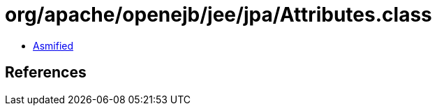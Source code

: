 = org/apache/openejb/jee/jpa/Attributes.class

 - link:Attributes-asmified.java[Asmified]

== References

